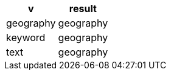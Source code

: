 [%header.monospaced.styled,format=dsv,separator=|]
|===
v | result
geography | geography
keyword | geography
text | geography
|===
